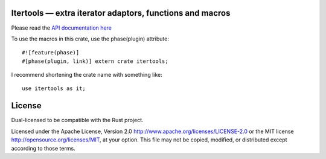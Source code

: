 
Itertools — extra iterator adaptors, functions and macros
=========================================================

Please read the `API documentation here`__

__ http://bluss.github.io/rust-itertools/

To use the macros in this crate, use the phase(plugin) attribute::

    #![feature(phase)]
    #[phase(plugin, link)] extern crate itertools;

I recommend shortening the crate name with something like::

    use itertools as it;

License
=======

Dual-licensed to be compatible with the Rust project.

Licensed under the Apache License, Version 2.0
http://www.apache.org/licenses/LICENSE-2.0 or the MIT license
http://opensource.org/licenses/MIT, at your
option. This file may not be copied, modified, or distributed
except according to those terms.


